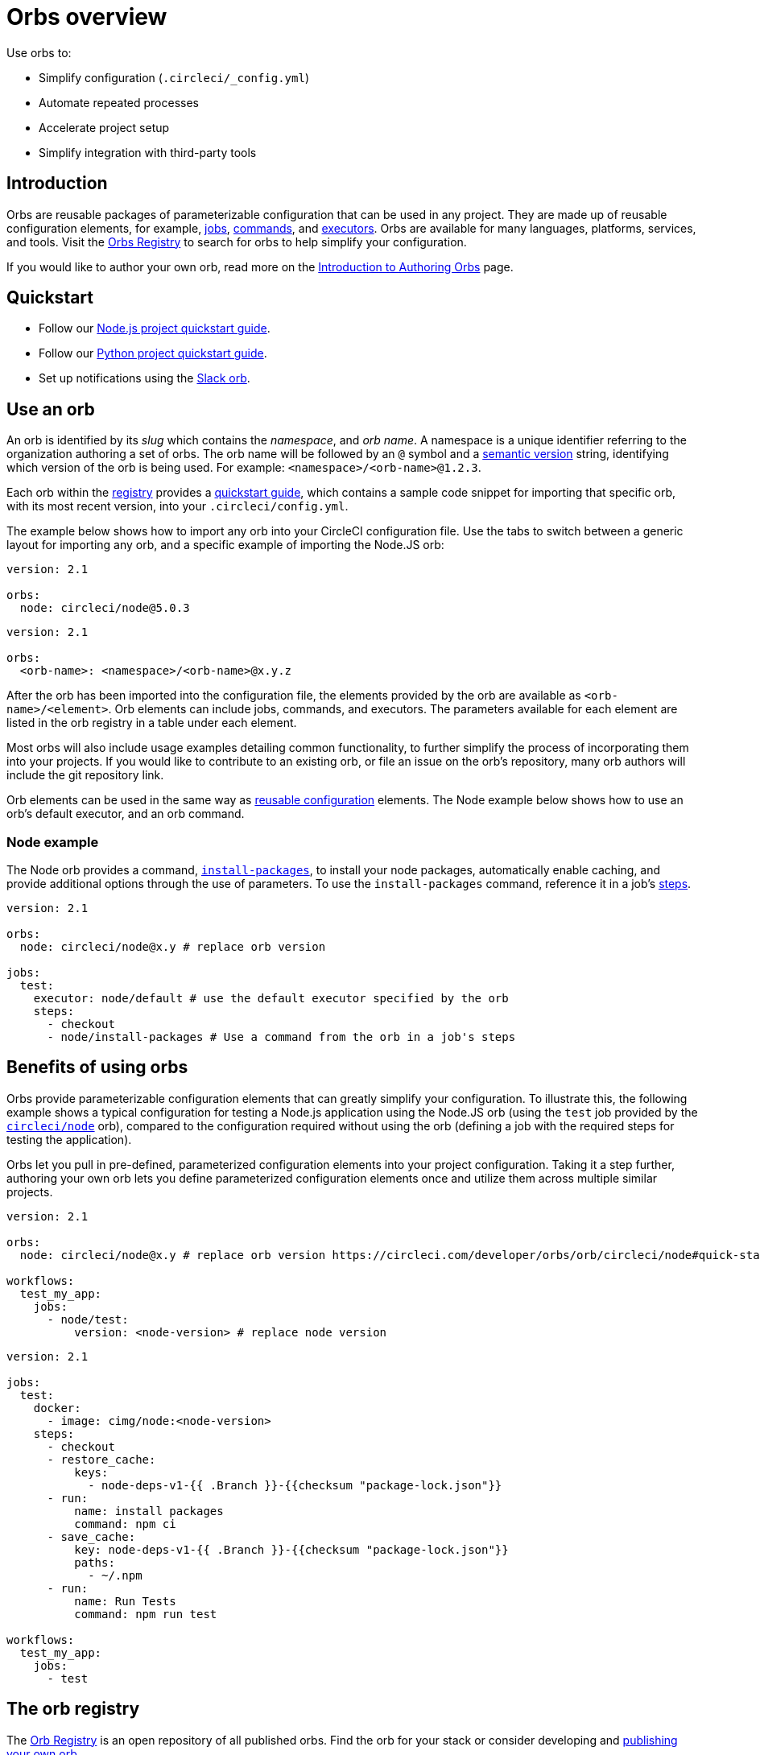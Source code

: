= Orbs overview
:page-platform: Cloud, Server v4+
:page-description: Starting point for using CircleCI orbs
:experimental:
:icons: font

Use orbs to:

* Simplify configuration (`.circleci/_config.yml`)
* Automate repeated processes
* Accelerate project setup
* Simplify integration with third-party tools

[#introduction]
== Introduction

Orbs are reusable packages of parameterizable configuration that can be used in any project. They are made up of reusable configuration elements, for example, xref:reference:ROOT:reusing-config.adoc#authoring-parameterized-jobs[jobs], xref:reference:ROOT:reusing-config.adoc#authoring-reusable-commands[commands], and xref:reference:ROOT:reusing-config.adoc#executor[executors]. Orbs are available for many languages, platforms, services, and tools. Visit the link:https://circleci.com/developer/orbs[Orbs Registry] to search for orbs to help simplify your configuration.

If you would like to author your own orb, read more on the xref:author:orb-author-intro.adoc#[Introduction to Authoring Orbs] page.

[#quickstart]
== Quickstart

* Follow our xref:guides:getting-started:language-javascript.adoc#[Node.js project quickstart guide].
* Follow our xref:guides:getting-started:language-python.adoc#[Python project quickstart guide].
* Set up notifications using the xref:guides:getting-started:slack-orb-tutorial.adoc#[Slack orb].

[#use-an-orb]
== Use an orb

An orb is identified by its _slug_ which contains the _namespace_, and _orb name_. A namespace is a unique identifier referring to the organization authoring a set of orbs. The orb name will be followed by an `@` symbol and a xref:author:orb-concepts.adoc#semantic-versioning[semantic version] string, identifying which version of the orb is being used. For example: `<namespace>/<orb-name>@1.2.3`.

Each orb within the link:https://circleci.com/developer/orbs[registry] provides a link:https://circleci.com/developer/orbs/orb/circleci/node#quick-start[quickstart guide], which contains a sample code snippet for importing that specific orb, with its most recent version, into your `.circleci/config.yml`.

The example below shows how to import any orb into your CircleCI configuration file. Use the tabs to switch between a generic layout for importing any orb, and a specific example of importing the Node.JS orb:

[.tab.nodeExample.Node]
--
[,yaml]
----
version: 2.1

orbs:
  node: circleci/node@5.0.3
----
--

[.tab.nodeExample.Generic]
--
[,yaml]
----
version: 2.1

orbs:
  <orb-name>: <namespace>/<orb-name>@x.y.z
----
--

After the orb has been imported into the configuration file, the elements provided by the orb are available as `<orb-name>/<element>`. Orb elements can include jobs, commands, and executors. The parameters available for each element are listed in the orb registry in a table under each element.

Most orbs will also include usage examples detailing common functionality, to further simplify the process of incorporating them into your projects. If you would like to contribute to an existing orb, or file an issue on the orb's repository, many orb authors will include the git repository link.

Orb elements can be used in the same way as xref:reference:ROOT:reusing-config.adoc#[reusable configuration] elements. The Node example below shows how to use an orb's default executor, and an orb command.

[#node-example]
=== Node example

The Node orb provides a command, link:https://circleci.com/developer/orbs/orb/circleci/node#commands-install-packages[`install-packages`], to install your node packages, automatically enable caching, and provide additional options through the use of parameters. To use the `install-packages` command, reference it in a job's xref:reference:ROOT:configuration-reference.adoc#steps[steps].

[,yaml]
----
version: 2.1

orbs:
  node: circleci/node@x.y # replace orb version

jobs:
  test:
    executor: node/default # use the default executor specified by the orb
    steps:
      - checkout
      - node/install-packages # Use a command from the orb in a job's steps
----

[#benefits-of-using-orbs]
== Benefits of using orbs

Orbs provide parameterizable configuration elements that can greatly simplify your configuration. To illustrate this, the following example shows a typical configuration for testing a Node.js application using the Node.JS orb (using the `test` job provided by the link:https://circleci.com/developer/orbs/orb/circleci/node[`circleci/node`] orb), compared to the configuration required without using the orb (defining a job with the required steps for testing the application).

Orbs let you pull in pre-defined, parameterized configuration elements into your project configuration. Taking it a step further, authoring your own orb lets you define parameterized configuration elements once and utilize them across multiple similar projects.

[.tab.nodeTest.With_Orbs]
--
[,yaml]
----
version: 2.1

orbs:
  node: circleci/node@x.y # replace orb version https://circleci.com/developer/orbs/orb/circleci/node#quick-start

workflows:
  test_my_app:
    jobs:
      - node/test:
          version: <node-version> # replace node version
----
--

[.tab.nodeTest.Without_orbs]
--
[,yaml]
----
version: 2.1

jobs:
  test:
    docker:
      - image: cimg/node:<node-version>
    steps:
      - checkout
      - restore_cache:
          keys:
            - node-deps-v1-{{ .Branch }}-{{checksum "package-lock.json"}}
      - run:
          name: install packages
          command: npm ci
      - save_cache:
          key: node-deps-v1-{{ .Branch }}-{{checksum "package-lock.json"}}
          paths:
            - ~/.npm
      - run:
          name: Run Tests
          command: npm run test

workflows:
  test_my_app:
    jobs:
      - test
----
--

[#the-orb-registry]
== The orb registry

The link:https://circleci.com/developer/orbs[Orb Registry] is an open repository of all published orbs. Find the orb for your stack or consider developing and xref:author:orb-author-intro.adoc#[publishing your own orb].

image::guides:ROOT:orbs-registry.png[Orb Registry]

[#orb-designation]
=== Orb designations

CAUTION: In order to use uncertified orbs (partner or community), your organization's administrator must opt-in to allow uncertified orb usage on the menu:Organization Settings[Security] page for your org.

Orbs in the registry will appear with one of three different namespace designations:

[.table.table-striped]
[cols=2*, options="header", stripes=even]
|===
| Designation | Description

| Certified
| Written and tested by the CircleCI team

| Partner
| Written by our technology partners

| Community
| Written by the community
|===

[#public-or-private]
=== Public or private

Orbs can be published in one of two ways:

* *Public*: Searchable in the orb registry, and available for anyone to use
* *Private*: Only available to use within your organization, and only findable in the registry with a direct URL and when authenticated

To understand these concepts further, read the xref:author:orb-concepts.adoc#private-orbs-vs-public-orbs[Public Orbs vs Private Orbs] section of the Orb Concepts page.

[#orbs-view]
== Orbs page in the CircleCI app

NOTE: The orbs page in the CircleCI web app is not currently available on CircleCI server.

NOTE: Private orb details pages may only be viewed by logged-in members of your organization. Unpublished orbs will not have linked details pages.

To access the orbs page in the web app, navigate to *Organization Settings* and select *Orbs* from the sidebar.

The orbs page lists orbs created within your organization. You can view:

* Orb type (public or private)
* Orb usage (how many times the orb is used across all configurations)
* Latest version
* Description

Full orb details, including orb source, are accessible by clicking on the orb name. The orb details page is similar to the CircleCI orb registry in that the details page provides the orb's contents, commands, and usage examples.

[#see-also]
== See also

* Refer to xref:author:orb-concepts.adoc#[Orbs Concepts] for high-level information about CircleCI orbs.
* Refer to xref:orbs-faq.adoc#[Orbs FAQ] for information on known issues and questions that have been addressed when using CircleCI orbs.
* Refer to xref:reference:ROOT:reusing-config.adoc#[Reusable Configuration Reference] for examples of reusable orbs, commands, parameters, and executors.
* Refer to xref:author:testing-orbs.adoc#[Orb Testing Methodologies] for information on how to test orbs you have created.
